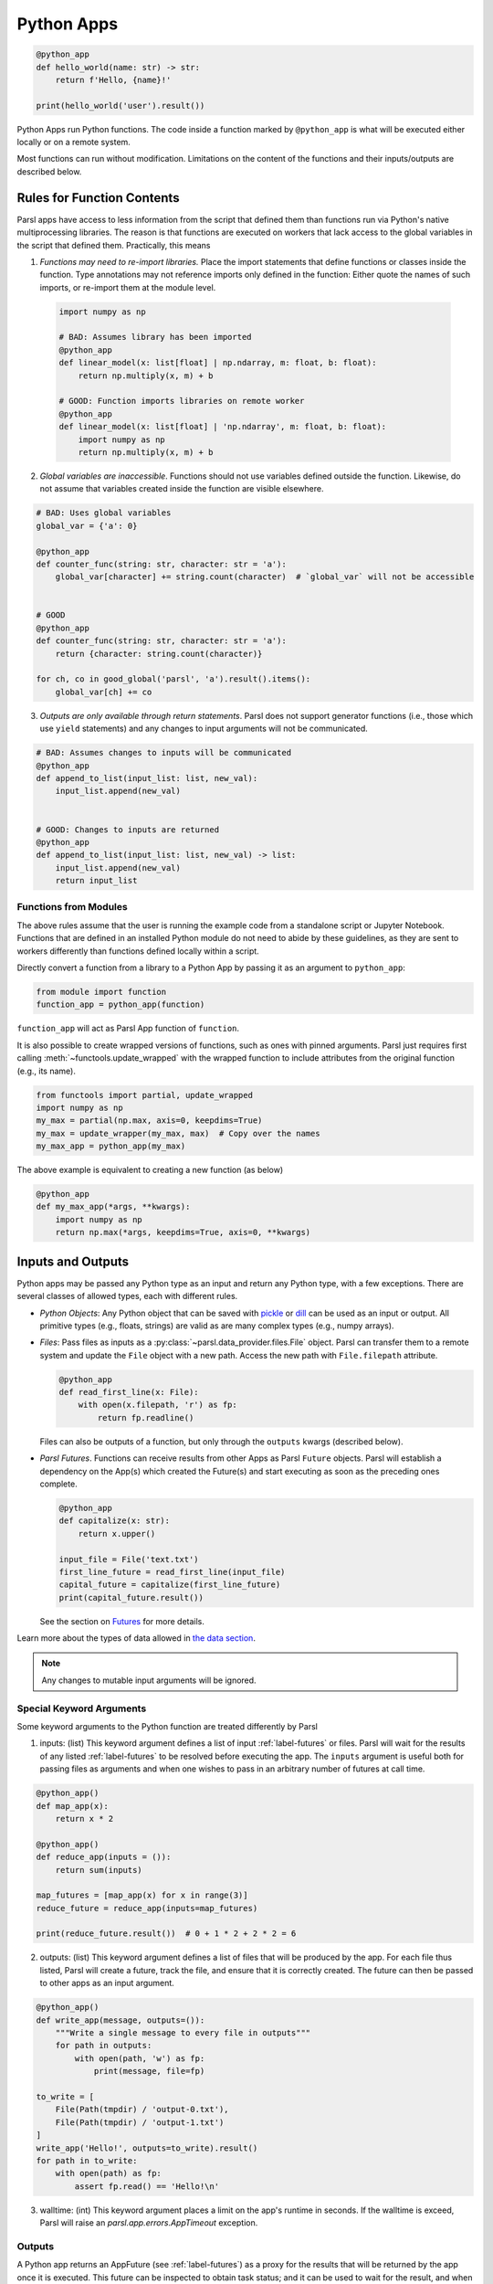 Python Apps
-----------

.. code-block:: python

    @python_app
    def hello_world(name: str) -> str:
        return f'Hello, {name}!'

    print(hello_world('user').result())


Python Apps run Python functions. The code inside a function marked by ``@python_app`` is what will
be executed either locally or on a remote system.

Most functions can run without modification.
Limitations on the content of the functions and their inputs/outputs are described below.

Rules for Function Contents
^^^^^^^^^^^^^^^^^^^^^^^^^^^

.. _function-rules:

Parsl apps have access to less information from the script that defined them
than functions run via Python's native multiprocessing libraries.
The reason is that functions are executed on workers that
lack access to the global variables in the script that defined them.
Practically, this means

1. *Functions may need to re-import libraries.*
   Place the import statements that define functions or classes inside the function.
   Type annotations may not reference imports only defined in the function: Either quote the names
   of such imports, or re-import them at the module level.


  .. code-block:: python

    import numpy as np

    # BAD: Assumes library has been imported
    @python_app
    def linear_model(x: list[float] | np.ndarray, m: float, b: float):
        return np.multiply(x, m) + b

    # GOOD: Function imports libraries on remote worker
    @python_app
    def linear_model(x: list[float] | 'np.ndarray', m: float, b: float):
        import numpy as np
        return np.multiply(x, m) + b


2. *Global variables are inaccessible*.
   Functions should not use variables defined outside the function.
   Likewise, do not assume that variables created inside the function are visible elsewhere.


.. code-block:: python

    # BAD: Uses global variables
    global_var = {'a': 0}

    @python_app
    def counter_func(string: str, character: str = 'a'):
        global_var[character] += string.count(character)  # `global_var` will not be accessible


    # GOOD
    @python_app
    def counter_func(string: str, character: str = 'a'):
        return {character: string.count(character)}

    for ch, co in good_global('parsl', 'a').result().items():
        global_var[ch] += co



3. *Outputs are only available through return statements*.
   Parsl does not support generator functions (i.e., those which use ``yield`` statements) and
   any changes to input arguments will not be communicated.

.. code-block:: python

    # BAD: Assumes changes to inputs will be communicated
    @python_app
    def append_to_list(input_list: list, new_val):
        input_list.append(new_val)


    # GOOD: Changes to inputs are returned
    @python_app
    def append_to_list(input_list: list, new_val) -> list:
        input_list.append(new_val)
        return input_list


.. _functions-from-modules:

Functions from Modules
++++++++++++++++++++++

The above rules assume that the user is running the example code from a standalone script or Jupyter Notebook.
Functions that are defined in an installed Python module do not need to abide by these guidelines,
as they are sent to workers differently than functions defined locally within a script.

Directly convert a function from a library to a Python App by passing it as an argument to ``python_app``:

.. code-block:: python

    from module import function
    function_app = python_app(function)

``function_app`` will act as Parsl App function of ``function``.

It is also possible to create wrapped versions of functions, such as ones with pinned arguments.
Parsl just requires first calling :meth:`~functools.update_wrapped` with the wrapped function
to include attributes from the original function (e.g., its name).

.. code-block:: python

    from functools import partial, update_wrapped
    import numpy as np
    my_max = partial(np.max, axis=0, keepdims=True)
    my_max = update_wrapper(my_max, max)  # Copy over the names
    my_max_app = python_app(my_max)

The above example is equivalent to creating a new function (as below)

.. code-block:: python

    @python_app
    def my_max_app(*args, **kwargs):
        import numpy as np
        return np.max(*args, keepdims=True, axis=0, **kwargs)

Inputs and Outputs
^^^^^^^^^^^^^^^^^^

Python apps may be passed any Python type as an input and return any Python type, with a few exceptions.
There are several classes of allowed types, each with different rules.

- *Python Objects*: Any Python object that can be saved with
  `pickle <https://docs.python.org/3/library/pickle.html>`_ or `dill <https://dill.readthedocs.io/>`_
  can be used as an input or output.
  All primitive types (e.g., floats, strings) are valid as are many complex types (e.g., numpy arrays).
- *Files*: Pass files as inputs as a :py:class:`~parsl.data_provider.files.File` object.
  Parsl can transfer them to a remote system and update the ``File`` object with a new path.
  Access the new path with ``File.filepath`` attribute.

  .. code-block:: python

      @python_app
      def read_first_line(x: File):
          with open(x.filepath, 'r') as fp:
              return fp.readline()

  Files can also be outputs of a function, but only through the ``outputs`` kwargs (described below).
- *Parsl Futures*. Functions can receive results from other Apps as Parsl ``Future`` objects.
  Parsl will establish a dependency on the App(s) which created the Future(s)
  and start executing as soon as the preceding ones complete.

  .. code-block:: python

    @python_app
    def capitalize(x: str):
        return x.upper()

    input_file = File('text.txt')
    first_line_future = read_first_line(input_file)
    capital_future = capitalize(first_line_future)
    print(capital_future.result())

  See the section on `Futures <../workflows/futures.html>`_ for more details.


Learn more about the types of data allowed in `the data section <../configuration/data.html>`_.

.. note::

    Any changes to mutable input arguments will be ignored.

.. _special-kwargs:

Special Keyword Arguments
+++++++++++++++++++++++++

Some keyword arguments to the Python function are treated differently by Parsl

1. inputs: (list) This keyword argument defines a list of input :ref:`label-futures` or files.
   Parsl will wait for the results of any listed :ref:`label-futures` to be resolved before executing the app.
   The ``inputs`` argument is useful both for passing files as arguments
   and when one wishes to pass in an arbitrary number of futures at call time.

.. code-block:: python

    @python_app()
    def map_app(x):
        return x * 2

    @python_app()
    def reduce_app(inputs = ()):
        return sum(inputs)

    map_futures = [map_app(x) for x in range(3)]
    reduce_future = reduce_app(inputs=map_futures)

    print(reduce_future.result())  # 0 + 1 * 2 + 2 * 2 = 6

2. outputs: (list) This keyword argument defines a list of files that
   will be produced by the app. For each file thus listed, Parsl will create a future,
   track the file, and ensure that it is correctly created. The future
   can then be passed to other apps as an input argument.

.. code-block:: python

    @python_app()
    def write_app(message, outputs=()):
        """Write a single message to every file in outputs"""
        for path in outputs:
            with open(path, 'w') as fp:
                print(message, file=fp)

    to_write = [
        File(Path(tmpdir) / 'output-0.txt'),
        File(Path(tmpdir) / 'output-1.txt')
    ]
    write_app('Hello!', outputs=to_write).result()
    for path in to_write:
        with open(path) as fp:
            assert fp.read() == 'Hello!\n'

3. walltime: (int) This keyword argument places a limit on the app's
   runtime in seconds. If the walltime is exceed, Parsl will raise an `parsl.app.errors.AppTimeout` exception.

Outputs
+++++++

A Python app returns an AppFuture (see :ref:`label-futures`) as a proxy for the results that will be returned by the
app once it is executed. This future can be inspected to obtain task status;
and it can be used to wait for the result, and when complete, present the output Python object(s) returned by the app.
In case of an error or app failure, the future holds the exception raised by the app.

Options for Python Apps
^^^^^^^^^^^^^^^^^^^^^^^

The :meth:`~parsl.app.app.python_app` decorator has a few options which controls how Parsl executes all tasks
run with that application.
For example, you can ensure that Parsl caches the results of the function and executes tasks on specific sites.

.. code-block:: python

    @python_app(cache=True, executors=['gpu'])
    def expensive_gpu_function():
        # ...
        return

See the Parsl documentation for full details.

Limitations
^^^^^^^^^^^

To summarize, any Python function can be made a Python App with a few restrictions

1. Functions should act only on defined input arguments. That is, they should not use script-level or global variables.
2. Functions must explicitly import any required modules if they are defined in script which starts Parsl.
3. Parsl uses dill and pickle to serialize Python objects to/from apps. Therefore, Parsl require that all input and output objects can be serialized by dill or pickle. See :ref:`label_serialization_error`.
4. STDOUT and STDERR produced by Python apps remotely are not captured.
